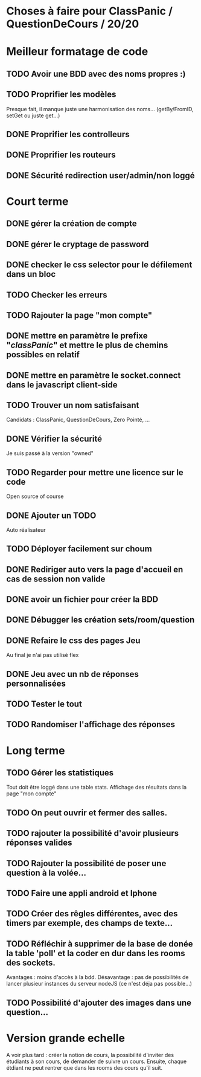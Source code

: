 * Choses à faire pour ClassPanic / QuestionDeCours / 20/20
  
* Meilleur formatage de code

** TODO Avoir une BDD avec des noms propres :)
** TODO Proprifier les modèles 
Presque fait, il manque juste une harmonisation des noms... (getBy/FromID, setGet ou juste get...)
** DONE Proprifier les controlleurs 
   CLOSED: [2018-08-22 mer. 12:43]
** DONE Proprifier les routeurs
   CLOSED: [2018-08-20 lun. 18:21]
** DONE Sécurité redirection user/admin/non loggé
   CLOSED: [2018-08-20 lun. 18:16]


* Court terme

** DONE gérer la création de compte
   CLOSED: [2018-08-21 mar. 02:14]

** DONE gérer le cryptage de password
   CLOSED: [2018-08-21 mar. 02:15]


** DONE checker le css selector pour le défilement dans un bloc
   CLOSED: [2018-08-23 jeu. 11:22]

** TODO Checker les erreurs

** TODO Rajouter la page "mon compte"

** DONE mettre en paramètre le prefixe "/classPanic/" et mettre le plus de chemins possibles en relatif
   CLOSED: [2018-08-23 jeu. 18:18]

** DONE mettre en paramètre le socket.connect dans le javascript client-side
   CLOSED: [2018-08-23 jeu. 18:19]
** TODO Trouver un nom satisfaisant
Candidats : ClassPanic, QuestionDeCours, Zero Pointé, ...


** DONE Vérifier la sécurité
   CLOSED: [2018-08-23 jeu. 06:43]
Je suis passé à la version "owned"

** TODO Regarder pour mettre une licence sur le code
Open source of course

** DONE Ajouter un TODO
   CLOSED: [2018-08-15 mer. 02:40]
Auto réalisateur

** TODO Déployer facilement sur choum

** DONE Rediriger auto vers la page d'accueil en cas de session non valide
   CLOSED: [2018-08-22 mer. 11:21]

** DONE avoir un fichier pour créer la BDD
   CLOSED: [2018-08-23 jeu. 07:37]

** DONE Débugger les création sets/room/question
   CLOSED: [2018-08-22 mer. 11:58]

** DONE Refaire le css des pages Jeu 
   CLOSED: [2018-08-22 mer. 11:21]
Au final je n'ai pas utilisé flex

** DONE Jeu avec un nb de réponses personnalisées
   CLOSED: [2018-08-19 dim. 06:19]

** TODO Tester le tout


** TODO Randomiser l'affichage des réponses


* Long terme

** TODO Gérer les statistiques
Tout doit être loggé dans une table stats. Affichage des résultats dans la page "mon compte"

** TODO On peut ouvrir et fermer des salles.

** TODO rajouter la possibilité d'avoir plusieurs réponses valides

** TODO Rajouter la possibilité de poser une question à la volée...
** TODO Faire une appli android et Iphone
** TODO Créer des rêgles différentes, avec des timers par exemple, des champs de texte...
** TODO Réfléchir à supprimer de la base de donée la table 'poll' et la coder en dur dans les rooms des sockets. 
Avantages : moins d'accès à la bdd. Désavantage : pas de possibilités de lancer plusieur instances du serveur nodeJS (ce n'est déja pas possible...)


** TODO Possibilité d'ajouter des images dans une question...

* Version grande echelle

A voir plus tard : créer la notion de cours, la possibilité d'inviter des étudiants à son cours, de demander de suivre un cours.
Ensuite, chaque étdiant ne peut rentrer que dans les rooms des cours qu'il suit.
